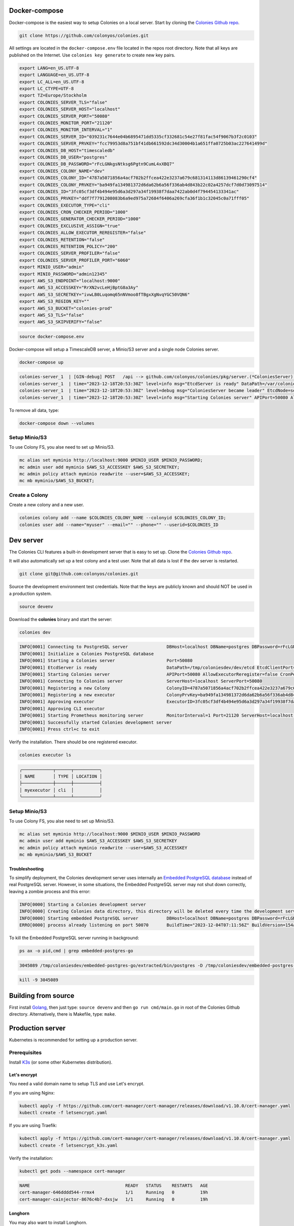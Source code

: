 Docker-compose
==============

Docker-compose is the easiest way to setup Colonies on a local server.
Start by cloning the `Colonies Github repo <https://github.com/colonyos/colonies>`_. 

.. code-block:: console

    git clone https://github.com/colonyos/colonies.git

All settings are located in the ``docker-compose.env`` file located in the repos root directory.
Note that all keys are published on the Internet. Use ``colonies key generate`` to create new key pairs.

.. code-block:: console

   export LANG=en_US.UTF-8
   export LANGUAGE=en_US.UTF-8
   export LC_ALL=en_US.UTF-8
   export LC_CTYPE=UTF-8
   export TZ=Europe/Stockholm
   export COLONIES_SERVER_TLS="false"
   export COLONIES_SERVER_HOST="localhost"
   export COLONIES_SERVER_PORT="50080"
   export COLONIES_MONITOR_PORT="21120"
   export COLONIES_MONITOR_INTERVAL="1"
   export COLONIES_SERVER_ID="039231c7644e04b6895471dd5335cf332681c54e27f81fac54f9067b3f2c0103"
   export COLONIES_SERVER_PRVKEY="fcc79953d8a751bf41db661592dc34d30004b1a651ffa0725b03ac227641499d"
   export COLONIES_DB_HOST="timescaledb"
   export COLONIES_DB_USER="postgres"
   export COLONIES_DB_PASSWORD="rFcLGNkgsNtksg6Pgtn9CumL4xXBQ7"
   export COLONIES_COLONY_NAME="dev"
   export COLONIES_COLONY_ID="4787a5071856a4acf702b2ffcea422e3237a679c681314113d86139461290cf4"
   export COLONIES_COLONY_PRVKEY="ba949fa134981372d6da62b6a56f336ab4d843b22c02a4257dcf7d0d73097514"
   export COLONIES_ID="3fc05cf3df4b494e95d6a3d297a34f19938f7daa7422ab0d4f794454133341ac"
   export COLONIES_PRVKEY="ddf7f7791208083b6a9ed975a72684f6406a269cfa36f1b1c32045c0a71fff05"
   export COLONIES_EXECUTOR_TYPE="cli"
   export COLONIES_CRON_CHECKER_PERIOD="1000"
   export COLONIES_GENERATOR_CHECKER_PERIOD="1000"
   export COLONIES_EXCLUSIVE_ASSIGN="true"
   export COLONIES_ALLOW_EXECUTOR_REREGISTER="false"
   export COLONIES_RETENTION="false"
   export COLONIES_RETENTION_POLICY="200"
   export COLONIES_SERVER_PROFILER="false"
   export COLONIES_SERVER_PROFILER_PORT="6060"
   export MINIO_USER="admin"
   export MINIO_PASSWORD="admin12345"
   export AWS_S3_ENDPOINT="localhost:9000"
   export AWS_S3_ACCESSKEY="RrXN2vcLeHjBptG8a3Ay"
   export AWS_S3_SECRETKEY="ivwLB0Luqomq65nNVmoo8fTBgxXgNvqYGC50VQN6"
   export AWS_S3_REGION_KEY=""
   export AWS_S3_BUCKET="colonies-prod"
   export AWS_S3_TLS="false"
   export AWS_S3_SKIPVERIFY="false"
   
.. code-block:: console
    
    source docker-compose.env

Docker-compose will setup a TimescaleDB server, a Minio/S3 server and a single node Colonies server.

.. code-block:: console

    docker-compose up

.. code-block:: console

   colonies-server_1  | [GIN-debug] POST   /api --> github.com/colonyos/colonies/pkg/server.(*ColoniesServer).handleAPIRequest-fm (4 handlers)
   colonies-server_1  | time="2023-12-18T20:53:30Z" level=info msg="EtcdServer is ready" DataPath=/var/colonies/etcd EtcdClientPort=23100 EtcdPeerPort=24100 Host=colonies-server Name=server1
   colonies-server_1  | time="2023-12-18T20:53:30Z" level=debug msg="ColoniesServer became leader" EtcdNode=server1
   colonies-server_1  | time="2023-12-18T20:53:30Z" level=info msg="Starting Colonies server" APIPort=50080 AllowExecutorReregister=false CronPeriod=1000 EtcdClientPort=23100 EtcdDataPath=/var/colonies/etcd EtcdPeerPort=24100 ExclusiveAssign=true GeneratorPeriod=500 Host=colonies-server Name=server1 Port=50080 RelayPort=25100 Retention=false RetentionPolicy=604800 ServerID=039231c7644e04b6895471dd5335cf332681c54e27f81fac54f9067b3f2c0103 TLS=false TLSCertPath= TLSPrivateKeyPath=
   
To remove all data, type:

.. code-block:: console

    docker-compose down --volumes

Setup Minio/S3
--------------
To use Colony FS, you alse need to set up Minio/S3.

.. code-block:: console

    mc alias set myminio http://localhost:9000 $MINIO_USER $MINIO_PASSWORD;
    mc admin user add myminio $AWS_S3_ACCESSKEY $AWS_S3_SECRETKEY;
    mc admin policy attach myminio readwrite --user=$AWS_S3_ACCESSKEY;
    mc mb myminio/$AWS_S3_BUCKET;


Create a Colony
---------------
Create a new colony and a new user.

.. code-block:: console

    colonies colony add --name $COLONIES_COLONY_NAME --colonyid $COLONIES_COLONY_ID;
    colonies user add --name="myuser" --email="" --phone="" --userid=$COLONIES_ID


Dev server
==========

The Colonies CLI features a built-in development server that is easy to set up.
Clone the `Colonies Github repo <https://github.com/colonyos/colonies>`_. 

It will also automatically set up a test colony and a test user. Note that all data is lost if the dev server is restarted.

.. code-block:: console

    git clone git@github.com:colonyos/colonies.git

Source the development environment test credentials. Note that the keys are publicly known and should NOT be used in a production system.

.. code-block:: console

    source devenv

Download the **colonies** binary and start the server:

.. code-block:: console

    colonies dev

.. code-block:: console

    INFO[0001] Connecting to PostgreSQL server               DBHost=localhost DBName=postgres DBPassword=rFcLGNkgsNtksg6Pgtn9CumL4xXBQ7 DBPort=50070 DBUser=postgres
    INFO[0001] Initialize a Colonies PostgreSQL database
    INFO[0001] Starting a Colonies server                    Port=50080
    INFO[0001] EtcdServer is ready                           DataPath=/tmp/coloniesdev/dev/etcd EtcdClientPort=23790 EtcdPeerPort=23800 Host=localhost Name=dev
    INFO[0001] Starting Colonies server                      APIPort=50080 AllowExecutorReregister=false CronPeriod=1000 EtcdClientPort=23790 EtcdDataPath=/tmp/coloniesdev/dev/etcd EtcdPeerPort=23800 ExclusiveAssign=true GeneratorPeriod=1000 Host=localhost Name=dev Port=50080 RelayPort=2381 Retention=false RetentionPolicy=200 ServerID=039231c7644e04b6895471dd5335cf332681c54e27f81fac54f9067b3f2c0103 TLS=false TLSCertPath= TLSPrivateKeyPath=
    INFO[0001] Connecting to Colonies server                 ServerHost=localhost ServerPort=50080
    INFO[0001] Registering a new Colony                      ColonyID=4787a5071856a4acf702b2ffcea422e3237a679c681314113d86139461290cf4 ColonyName=dev ServerPrvKey=fcc79953d8a751bf41db661592dc34d30004b1a651ffa0725b03ac227641499d
    INFO[0001] Registering a new executor                    ColonyPrvKey=ba949fa134981372d6da62b6a56f336ab4d843b22c02a4257dcf7d0d73097514 ExecutorID=3fc05cf3df4b494e95d6a3d297a34f19938f7daa7422ab0d4f794454133341ac ExecutorName=myexecutor ExecutorType=cli
    INFO[0001] Approving executor                            ExecutorID=3fc05cf3df4b494e95d6a3d297a34f19938f7daa7422ab0d4f794454133341ac
    INFO[0001] Approving CLI executor
    INFO[0001] Starting Prometheus monitoring server         MonitorInterval=1 Port=21120 ServerHost=localhost ServerPort=50080
    INFO[0001] Successfully started Colonies development server
    INFO[0001] Press ctrl+c to exit

Verify the installation. There should be one registered executor.

.. code-block:: console

   colonies executor ls

.. code-block:: console

   ╭────────────┬──────┬──────────╮
   │ NAME       │ TYPE │ LOCATION │
   ├────────────┼──────┼──────────┤
   │ myexecutor │ cli  │          │
   ╰────────────┴──────┴──────────╯


Setup Minio/S3
--------------
To use Colony FS, you alse need to set up Minio/S3.

.. code-block:: console

    mc alias set myminio http://localhost:9000 $MINIO_USER $MINIO_PASSWORD
    mc admin user add myminio $AWS_S3_ACCESSKEY $AWS_S3_SECRETKEY
    mc admin policy attach myminio readwrite --user=$AWS_S3_ACCESSKEY
    mc mb myminio/$AWS_S3_BUCKET

Troubleshooting
^^^^^^^^^^^^^^^
To simplify deployment, the Colonies development server uses internally an `Embedded PostgreSQL database <https://github.com/fergusstrange/embedded-postgres>`_ 
instead of real PostgreSQL server. However, in some situations, the Embedded PostgreSQL server may not shut down correctly, leaving a zombie process and 
this error:

.. code-block:: console

   INFO[0000] Starting a Colonies development server
   INFO[0000] Creating Colonies data directory, this directory will be deleted every time the development server is restarted  Path=/tmp/coloniesdev/
   INFO[0000] Starting embedded PostgreSQL server           DBHost=localhost DBName=postgres DBPassword=rFcLGNkgsNtksg6Pgtn9CumL4xXBQ7 DBPort=50070 DBUser=postgres
   ERRO[0000] process already listening on port 50070       BuildTime="2023-12-04T07:11:56Z" BuildVersion=154ad05

To kill the Embedded PostgreSQL server running in background:

.. code-block:: console

    ps ax -o pid,cmd | grep embedded-postgres-go

.. code-block:: console

    3045089 /tmp/coloniesdev/embedded-postgres-go/extracted/bin/postgres -D /tmp/coloniesdev/embedded-postgres-go/extracted/data -p 50070

.. code-block:: console

   kill -9 3045089 

Building from source
====================
First install `Golang <https://go.dev>`_, then just type: ``source devenv`` and then ``go run cmd/main.go`` in root of the Colonies Github directory. Alternatively, there is Makefile, type: ``make``.

Production server
=================
Kubernetes is recommended for setting up a production server.


Prerequisites
-----------
Install `K3s <https://k3s.io>`_ (or some other Kubernetes distribution). 

Let's encrypt
^^^^^^^^^^^^^
You need a valid domain name to setup TLS and use Let's encrypt.

If you are using Nginx:

.. code-block:: console

    kubectl apply -f https://github.com/cert-manager/cert-manager/releases/download/v1.10.0/cert-manager.yaml
    kubectl create -f letsencrypt.yaml

If you are using Traefik:

.. code-block:: console

    kubectl apply -f https://github.com/cert-manager/cert-manager/releases/download/v1.10.0/cert-manager.yaml
    kubectl create -f letsencrypt_k3s.yaml

Verify the installation:

.. code-block:: console

    kubectl get pods --namespace cert-manager

.. code-block:: console
 
    NAME                                     READY   STATUS    RESTARTS   AGE
    cert-manager-646dddd544-rrmx4            1/1     Running   0          19h
    cert-manager-cainjector-8676c4b7-dxsjw   1/1     Running   0          19h
 
Longhorn
^^^^^^^^
You may also want to install Longhorn. 

.. code-block:: console

    kubectl apply -f https://raw.githubusercontent.com/longhorn/longhorn/v1.5.1/deploy/longhorn.yaml

Helm
----

.. code-block:: console

   git clone https://github.com/colonyos/helm.git

Follow instructions at `Colones Helm Chart Github page <https://github.com/colonyos/helm/tree/main/colonies>`_, and edit the ``values.yaml`` files accordingly.

.. code-block:: console

   cd colonies; ./install.sh

